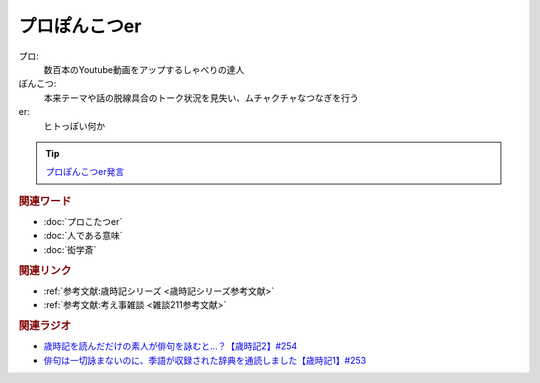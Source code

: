 プロぽんこつer
==========================================
.. glossary::
    プロぽんこつer : ふ

プロ:
  数百本のYoutube動画をアップするしゃべりの達人

ぽんこつ:
  本来テーマや話の脱線具合のトーク状況を見失い、ムチャクチャなつなぎを行う

er:
  ヒトっぽい何か

.. tip:: 
  `プロぽんこつer発言 <https://youtu.be/QxZWJJFpL9c?t=372s>`_ 

.. rubric:: 関連ワード
* :doc:`プロこたつer` 
* :doc:`人である意味` 
* :doc:`衒学斎` 

.. rubric:: 関連リンク
* :ref:`参考文献:歳時記シリーズ <歳時記シリーズ参考文献>`
* :ref:`参考文献:考え事雑談 <雑談211参考文献>`

.. rubric:: 関連ラジオ

* `歳時記を読んだだけの素人が俳句を詠むと…？【歳時記2】#254`_
* `俳句は一切詠まないのに、季語が収録された辞典を通読しました【歳時記1】#253`_

.. _歳時記を読んだだけの素人が俳句を詠むと…？【歳時記2】#254: https://www.youtube.com/watch?v=QxZWJJFpL9c
.. _俳句は一切詠まないのに、季語が収録された辞典を通読しました【歳時記1】#253: https://www.youtube.com/watch?v=CI554nDXSbE
